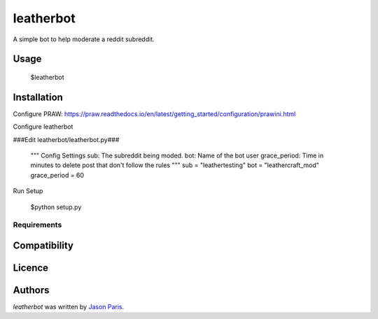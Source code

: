 leatherbot
==========

A simple bot to help moderate a reddit subreddit.

Usage
-----

    $leatherbot

Installation
------------

Configure PRAW:  https://praw.readthedocs.io/en/latest/getting_started/configuration/prawini.html

Configure leatherbot

###Edit leatherbot/leatherbot.py###

    """
    Config Settings
    sub: The subreddit being moded.
    bot: Name of the bot user
    grace_period: Time in minutes to delete post that don't follow the rules
    """
    sub = "leathertesting"
    bot = "leathercraft_mod"
    grace_period = 60

Run Setup

    $python setup.py



Requirements
^^^^^^^^^^^^

Compatibility
-------------

Licence
-------

Authors
-------

`leatherbot` was written by `Jason Paris <paris3200@gmail.com>`_.
